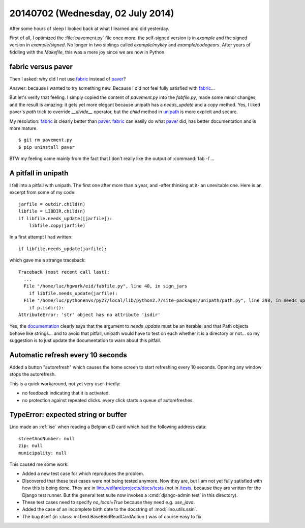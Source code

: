 ==================================
20140702 (Wednesday, 02 July 2014)
==================================

After some hours of sleep I looked back at what I learned and did
yesterday.

First of all, I optimized the :file:`pavement.py` file once more: the
self-signed version is in `example` and the signed version in
`example/signed`. No longer in two siblings called `example/mykey` and
`example/codegears`.  After years of fiddling with the `Makefile`,
this was a mere joy since we are now in Python.

fabric versus paver
-------------------

Then I asked: why did I not use fabric_ instead of paver_?

.. _paver: http://paver.github.io/paver/
.. _fabric: http://www.fabfile.org/
.. _unipath: https://github.com/mikeorr/Unipath

Answer: because I wanted to try something new. Because I did not feel
fully satisfied with fabric_...

But let's verify that feeling. I simply copied the content of
`pavement.py` into the `fabfile.py`, made some minor changes, and the
result is amazing: it gets yet more elegant because unipath has a
`needs_update` and a `copy` method. Yes, I liked paver's `path` trick to override `__divide__`
operator, but the `child` method in unipath_ is more explicit and
secure.

My resolution: fabric_ is clearly better than paver_.  fabric_ can
easily do what paver_ did, has better documentation and is more
mature.

::

  $ git rm pavement.py 
  $ pip uninstall paver

BTW my feeling came mainly from the fact that I don't really like the
output of :command:`fab -l`...

A pitfall in unipath
--------------------

I fell into a pitfall with unipath. The first one after more than a
year, and -after thinking at it- an unevitable one.  Here is an
excerpt from some of my code::

    jarfile = outdir.child(n)
    libfile = LIBDIR.child(n)
    if libfile.needs_update([jarfile]):
        libfile.copy(jarfile)

In a first attempt I had written::

   if libfile.needs_update(jarfile):

which gave me a strange traceback::

    Traceback (most recent call last):
      ...
      File "/home/luc/hgwork/eid/fabfile.py", line 40, in sign_jars
        if libfile.needs_update(jarfile):
      File "/home/luc/pythonenvs/py27/local/lib/python2.7/site-packages/unipath/path.py", line 298, in needs_update
        if p.isdir():
    AttributeError: 'str' object has no attribute 'isdir'

Yes, the `documentation
<https://github.com/mikeorr/Unipath#high-level-operations>`_ clearly
says that the argument to `needs_update` must be an iterable, and that
Path objects behave like strings... and to avoid that pitfall, unipath
would have to test on each whether it is a directory or not... so my
suggestion is to just update the documentation to warn about this
pitfall.

Automatic refresh every 10 seconds
----------------------------------

Added a button "autorefresh" which causes the home screen to start
refreshing every 10 seconds.  Opening any window stops the
autorefresh.

This is a quick workaround, not yet very user-friedly:

- no feedback indicating that it is activated.
- no protection against repeated clicks. every click starts a queue of
  autorefreshes.


TypeError: expected string or buffer
------------------------------------

Lino made an :ref:`ise` when reading a Belgian eID card which had the
following address data::

    streetAndNumber: null
    zip: null
    municipality: null

This caused me some work:

- Added a new test case for which reproduces the problem.  

- Discovered that these test cases were not being tested anymore.  Now
  they are, but I am not yet fully satisfied with how this is being
  done.  They are in `lino_welfare/projects/docs/tests
  <https://github.com/lsaffre/lino-welfare/tree/master/lino_welfare/projects/docs/tests>`_
  (not in `/tests
  <https://github.com/lsaffre/lino-welfare/tree/master/tests>`_,
  because they are written for the Django test runner. But the general
  test suite now invokes a :cmd:`django-admin test` in this
  directory).

- These test cases need to specify `no_local=True` because they need
  e.g. `use_java`.

- Added the case of an incomplete birth date to the docstring of
  :mod:`lino.utils.ssin`.

- The bug itself (in :class:`ml.beid.BaseBeIdReadCardAction`) was of
  course easy to fix.

